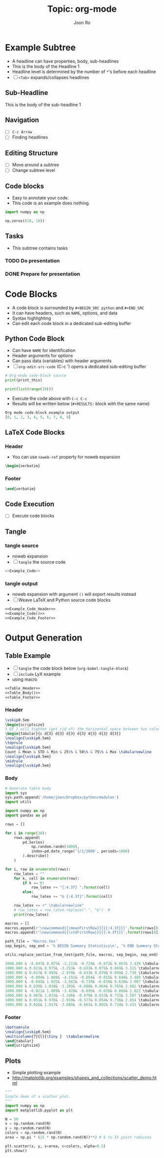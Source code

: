 #+TITLE:     Topic: org-mode
#+AUTHOR:    Joon Ro
#+EMAIL:     joon.ro@outlook.com
#+DESCRIPTION: An example org file for presentation
#+CATEGORY: Presentation
#+STARTUP: overview
#+STARTUP: hidestars

* Example Subtree
:PROPERTIES:
:DESCRIPTION: This is a property. Properties are =data= of the headline
:END:
- A headline can have properties, body, sub-headlines
- This is the body of the Headline 1
- Headline level is determined by the number of =*='s before each headline
- [ ] =<Tab>= expands/collapses headlines 
** Sub-Headline
:PROPERTIES:
:DESCRIPTION: Sub headline
:END:
This is the body of the sub-headline 1
** Navigation
- [ ] =C-c Arrow=
- [ ] Finding headlines
** Editing Structure 
- [ ] Move around a subtree
- [ ] Change subtree level
** Code blocks
:PROPERTIES:
:DESCRIPTION: Subtree with code blocks
:END:
- Easy to annotate your code.
- This code is an example does nothing.
#+BEGIN_SRC python
import numpy as np

np.zeros((10, 10))

#+END_SRC
** Tasks
- This subtree contains tasks
*** TODO Do presentation
SCHEDULED: <2015-09-27 Sun>

*** DONE Prepare for presentation
DEADLINE: <2015-09-26 Sat>
:LOGBOOK:
- State "DONE"       from "TODO"       [2015-09-20 Sun 20:06] \\
  Log message
:END:
* Code Blocks 
- A code block is surrounded by =#+BEGIN_SRC python= and =#+END_SRC=
- It can have headers, such as =NAME=, options, and data
- Syntax highlighting
- Can edit each code block in a dedicated sub-editing buffer
** Python Code Block
- Can have =NAME= for identification
- Header arguments for options
- Can pass data (variables) with header arguments
- [ ] =org-edit-src-code= (C-c ') opens a dedicated sub-editing buffer
#+NAME: Example_Code 
#+HEADER: :var print_this="Org mode code-block example output"
#+BEGIN_SRC python :results output code :export results
# Org-mode code-block source
print(print_this)

print(list(range(10)))
#+END_SRC

- Execute the code above with =C-c C-c=
- Results will be written below (=#+RESULTS:= block with the same name)

#+RESULTS: Example_Code
#+BEGIN_SRC python
Org mode code-block example output
[0, 1, 2, 3, 4, 5, 6, 7, 8, 9]
#+END_SRC
** LaTeX Code Blocks
*** Header
:PROPERTIES:
:noweb-ref: Example_Code_Header
:END:
- You can use =noweb-ref= property for noweb expansion
#+BEGIN_SRC latex
\begin{verbatim}
#+END_SRC
*** Footer
:PROPERTIES:
:noweb-ref: Example_Code_Footer
:END:
#+BEGIN_SRC latex
\end{verbatim}
#+END_SRC
** Code Execution
- [ ] Execute code blocks
** Tangle
*** tangle source
- noweb expansion
- [ ] =tangle= the source code
#+BEGIN_SRC python :tangle ./export/Example_Code.py :noweb yes
<<Example_Code>>
#+END_SRC
*** tangle output
- noweb expansion with argument =()= will export results instead
- [ ] Weave LaTeX and Python source code blocks
#+BEGIN_SRC latex :tangle ./export/Example_Output.tex :noweb yes
<<Example_Code_Header>>
<<Example_Code()>>
<<Example_Code_Footer>>
#+END_SRC
* Output Generation
** Table Example
- [ ] =tangle= the code block below (=org-babel-tangle-block=)
- [ ] =include= LyX example
- using macro
#+BEGIN_SRC rst :tangle ./Example_Table.tex :noweb yes
<<Table_Header>>
<<Table_Body()>>
<<Table_Footer>>
#+END_SRC
*** Header
:PROPERTIES:
:noweb-ref: Table_Header
:END:
#+BEGIN_SRC latex
\vskip0.5em
\begin{scriptsize}
% @{ } will tighten (get rid of) the horizental space between two columns surrounding it
\begin{tabular}{c d{3} d{3} d{3} d{3} d{3} d{3} d{3}}
\noalign{\vskip0.5em}
\toprule
\noalign{\vskip0.5em}
Count & Mean & STD & Min & 25\% & 50\% & 75\% & Max \tabularnewline
\noalign{\vskip0.5em}
\midrule
\noalign{\vskip0.5em}
#+END_SRC
*** Body
#+NAME: Table_Body
#+BEGIN_SRC python :results output code :export results
# Generate table body
import sys
sys.path.append('/home/joon/Dropbox/python/modules')
import utils

import numpy as np
import pandas as pd

rows = []

for i in range(10):
    rows.append(
        pd.Series(
            np.random.randn(1000), 
            index=pd.date_range('1/1/2000', periods=1000)
        ).describe()
    )

for i, row in enumerate(rows):
    row_latex = ""
    for k, cell in enumerate(row):
        if k == 0:
            row_latex += "{:4.3f} ".format(cell)
        else:
            row_latex += "& {:4.3f}".format(cell)

    row_latex += r" \tabularnewline"
    # row_latex = row_latex.replace(".", "&")  # 
    print(row_latex)

macros = []
macros.append(r'\newcommand{{\meanFirstRow}}{{{:4.3f}}}'.format(rows[0]['mean']) + '\n')
macros.append(r'\newcommand{{\stdFirstRow}}{{{:4.3f}}}'.format(rows[0]['std']) + '\n')

path_file = 'Macros.tex'
sep_begin, sep_end = '% BEGIN Summary Statistics\n', '% END Summary Statistics\n'

utils.replace_section_from_text(path_file, macros, sep_begin, sep_end)
#+END_SRC

#+RESULTS: Table_Body
#+BEGIN_SRC python
1000.000 & -0.047& 0.975& -3.213& -0.724& -0.072& 0.667& 3.439 \tabularnewline
1000.000 & 0.021& 0.975& -3.253& -0.633& 0.075& 0.669& 3.315 \tabularnewline
1000.000 & 0.037& 0.995& -2.970& -0.633& 0.079& 0.699& 2.738 \tabularnewline
1000.000 & -0.004& 1.008& -4.191& -0.664& -0.015& 0.648& 3.489 \tabularnewline
1000.000 & -0.045& 1.025& -3.562& -0.739& -0.038& 0.628& 3.087 \tabularnewline
1000.000 & 0.038& 1.038& -3.392& -0.680& 0.064& 0.785& 2.982 \tabularnewline
1000.000 & -0.021& 1.009& -3.428& -0.695& -0.038& 0.666& 2.822 \tabularnewline
1000.000 & 0.007& 1.033& -3.346& -0.670& 0.033& 0.733& 3.507 \tabularnewline
1000.000 & 0.051& 0.976& -2.918& -0.577& 0.054& 0.736& 2.854 \tabularnewline
1000.000 & 0.026& 1.017& -3.680& -0.661& 0.002& 0.734& 3.431 \tabularnewline
#+END_SRC
*** Footer
:PROPERTIES:
:noweb-ref: Table_Footer
:END:
#+BEGIN_SRC latex
\bottomrule
\noalign{\vskip0.5em}
\multicolumn{7}{l}{\tiny }  \tabularnewline
\end{tabular}
\end{scriptsize}
#+END_SRC
** Plots
- Simple plotting example
- http://matplotlib.org/examples/shapes_and_collections/scatter_demo.html
#+BEGIN_SRC python
"""
Simple demo of a scatter plot.
"""
import numpy as np
import matplotlib.pyplot as plt

N = 50
x = np.random.rand(N)
y = np.random.rand(N)
colors = np.random.rand(N)
area = np.pi * (15 * np.random.rand(N))**2 # 0 to 15 point radiuses

plt.scatter(x, y, s=area, c=colors, alpha=0.5)
plt.show()
#+END_SRC

#+RESULTS:
: None
